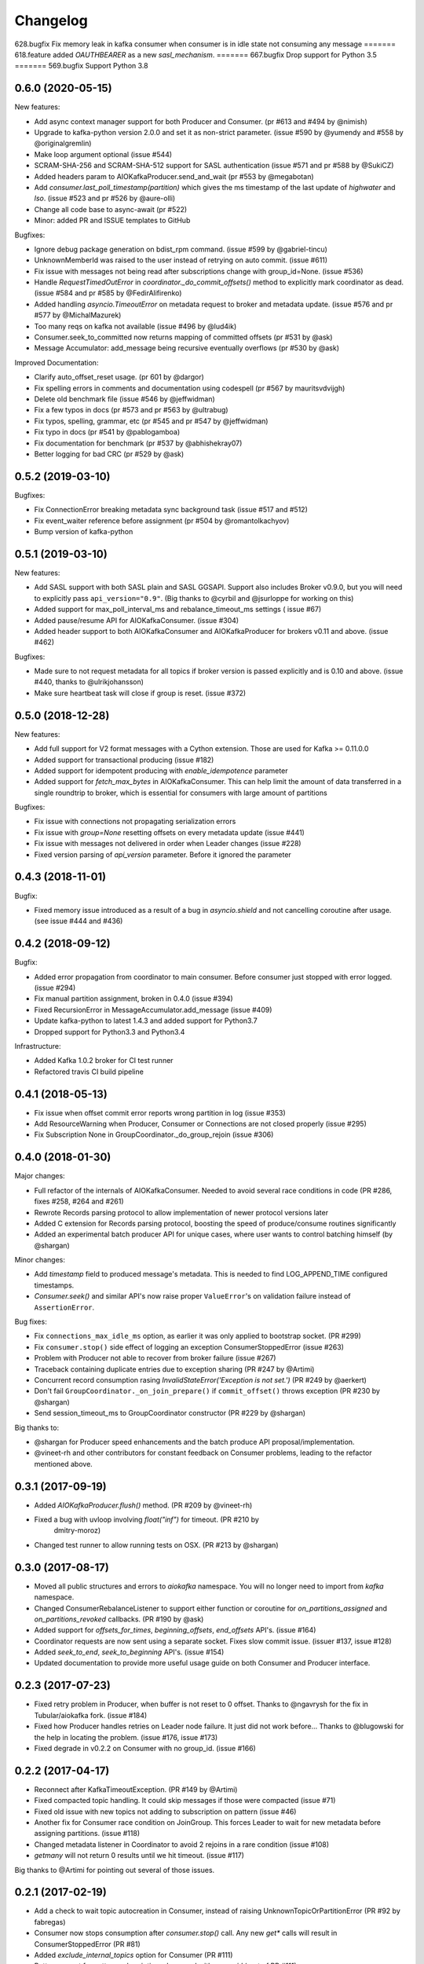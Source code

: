 =========
Changelog
=========

628.bugfix
Fix memory leak in kafka consumer when consumer is in idle state not consuming any message
=======
618.feature
added `OAUTHBEARER` as a new `sasl_mechanism`.
=======
667.bugfix
Drop support for Python 3.5
=======
569.bugfix
Support Python 3.8

0.6.0 (2020-05-15)
==================

New features:

* Add async context manager support for both Producer and Consumer. (pr #613 and #494 by @nimish)
* Upgrade to kafka-python version 2.0.0 and set it as non-strict
  parameter. (issue #590 by @yumendy and #558 by @originalgremlin)
* Make loop argument optional (issue #544)
* SCRAM-SHA-256 and SCRAM-SHA-512 support for SASL authentication (issue #571 and pr #588 by @SukiCZ)
* Added headers param to AIOKafkaProducer.send_and_wait (pr #553 by @megabotan)
* Add `consumer.last_poll_timestamp(partition)` which gives the ms timestamp of the last
  update of `highwater` and `lso`. (issue #523 and pr #526 by @aure-olli)
* Change all code base to async-await (pr #522)
* Minor: added PR and ISSUE templates to GitHub


Bugfixes:

* Ignore debug package generation on bdist_rpm command. (issue #599 by @gabriel-tincu)
* UnknownMemberId was raised to the user instead of retrying on auto commit. (issue #611)
* Fix issue with messages not being read after subscriptions change with group_id=None. (issue #536)
* Handle `RequestTimedOutError` in `coordinator._do_commit_offsets()` method to explicitly mark
  coordinator as dead. (issue #584 and pr #585 by @FedirAlifirenko)
* Added handling `asyncio.TimeoutError` on metadata request to broker and metadata update.
  (issue #576 and pr #577 by @MichalMazurek)
* Too many reqs on kafka not available (issue #496 by @lud4ik)
* Consumer.seek_to_committed now returns mapping of committed offsets (pr #531 by @ask)
* Message Accumulator: add_message being recursive eventually overflows (pr #530 by @ask)


Improved Documentation:

* Clarify auto_offset_reset usage. (pr 601 by @dargor)
* Fix spelling errors in comments and documentation using codespell (pr #567 by mauritsvdvijgh)
* Delete old benchmark file (issue #546 by @jeffwidman)
* Fix a few typos in docs (pr #573 and pr #563 by @ultrabug)
* Fix typos, spelling, grammar, etc (pr #545 and pr #547 by @jeffwidman)
* Fix typo in docs (pr #541 by @pablogamboa)
* Fix documentation for benchmark (pr #537 by @abhishekray07)
* Better logging for bad CRC (pr #529 by @ask)


0.5.2 (2019-03-10)
==================

Bugfixes:

* Fix ConnectionError breaking metadata sync background task (issue #517 and #512)
* Fix event_waiter reference before assignment (pr #504 by @romantolkachyov)
* Bump version of kafka-python


0.5.1 (2019-03-10)
==================

New features:

* Add SASL support with both SASL plain and SASL GGSAPI. Support also includes
  Broker v0.9.0, but you will need to explicitly pass ``api_version="0.9"``.
  (Big thanks to @cyrbil and @jsurloppe for working on this)
* Added support for max_poll_interval_ms and rebalance_timeout_ms settings (
  issue #67)
* Added pause/resume API for AIOKafkaConsumer. (issue #304)
* Added header support to both AIOKafkaConsumer and AIOKafkaProducer for
  brokers v0.11 and above. (issue #462)

Bugfixes:

* Made sure to not request metadata for all topics if broker version is passed
  explicitly and is 0.10 and above. (issue #440, thanks to @ulrikjohansson)
* Make sure heartbeat task will close if group is reset. (issue #372)


0.5.0 (2018-12-28)
==================

New features:

* Add full support for V2 format messages with a Cython extension. Those are
  used for Kafka >= 0.11.0.0
* Added support for transactional producing (issue #182)
* Added support for idempotent producing with `enable_idempotence` parameter
* Added support for `fetch_max_bytes` in AIOKafkaConsumer. This can help limit
  the amount of data transferred in a single roundtrip to broker, which is
  essential for consumers with large amount of partitions

Bugfixes:

* Fix issue with connections not propagating serialization errors
* Fix issue with `group=None` resetting offsets on every metadata update
  (issue #441)
* Fix issue with messages not delivered in order when Leader changes (issue
  #228)
* Fixed version parsing of `api_version` parameter. Before it ignored the
  parameter


0.4.3 (2018-11-01)
==================

Bugfix:

* Fixed memory issue introduced as a result of a bug in `asyncio.shield` and
  not cancelling coroutine after usage. (see issue #444 and #436)


0.4.2 (2018-09-12)
==================

Bugfix:

* Added error propagation from coordinator to main consumer. Before consumer
  just stopped with error logged. (issue #294)
* Fix manual partition assignment, broken in 0.4.0 (issue #394)
* Fixed RecursionError in MessageAccumulator.add_message (issue #409)
* Update kafka-python to latest 1.4.3 and added support for Python3.7
* Dropped support for Python3.3 and Python3.4

Infrastructure:

* Added Kafka 1.0.2 broker for CI test runner
* Refactored travis CI build pipeline

0.4.1 (2018-05-13)
==================

* Fix issue when offset commit error reports wrong partition in log (issue #353)
* Add ResourceWarning when Producer, Consumer or Connections are not closed
  properly (issue #295)
* Fix Subscription None in GroupCoordinator._do_group_rejoin (issue #306)


0.4.0 (2018-01-30)
==================

Major changes:

* Full refactor of the internals of AIOKafkaConsumer. Needed to avoid several
  race conditions in code (PR #286, fixes #258, #264 and #261)
* Rewrote Records parsing protocol to allow implementation of newer protocol
  versions later
* Added C extension for Records parsing protocol, boosting the speed of
  produce/consume routines significantly
* Added an experimental batch producer API for unique cases, where user wants
  to control batching himself (by @shargan)


Minor changes:

* Add `timestamp` field to produced message's metadata. This is needed to find
  LOG_APPEND_TIME configured timestamps.
* `Consumer.seek()` and similar API's now raise proper ``ValueError``'s on
  validation failure instead of ``AssertionError``.


Bug fixes:

* Fix ``connections_max_idle_ms`` option, as earlier it was only applied to
  bootstrap socket. (PR #299)
* Fix ``consumer.stop()`` side effect of logging an exception
  ConsumerStoppedError (issue #263)
* Problem with Producer not able to recover from broker failure (issue #267)
* Traceback containing duplicate entries due to exception sharing (PR #247
  by @Artimi)
* Concurrent record consumption rasing `InvalidStateError('Exception is not
  set.')` (PR #249 by @aerkert)
* Don't fail ``GroupCoordinator._on_join_prepare()`` if ``commit_offset()``
  throws exception (PR #230 by @shargan)
* Send session_timeout_ms to GroupCoordinator constructor (PR #229 by @shargan)

Big thanks to:

* @shargan for Producer speed enhancements and the batch produce API
  proposal/implementation.
* @vineet-rh and other contributors for constant feedback on Consumer
  problems, leading to the refactor mentioned above.


0.3.1 (2017-09-19)
==================

* Added `AIOKafkaProducer.flush()` method. (PR #209 by @vineet-rh)
* Fixed a bug with uvloop involving `float("inf")` for timeout. (PR #210 by
   dmitry-moroz)
* Changed test runner to allow running tests on OSX. (PR #213 by @shargan)


0.3.0 (2017-08-17)
==================

* Moved all public structures and errors to `aiokafka` namespace. You will no
  longer need to import from `kafka` namespace.
* Changed ConsumerRebalanceListener to support either function or coroutine
  for `on_partitions_assigned` and `on_partitions_revoked` callbacks. (PR #190
  by @ask)
* Added support for `offsets_for_times`, `beginning_offsets`, `end_offsets`
  API's. (issue #164)
* Coordinator requests are now sent using a separate socket. Fixes slow commit
  issue. (issuer #137, issue #128)
* Added `seek_to_end`, `seek_to_beginning` API's. (issue #154)
* Updated documentation to provide more useful usage guide on both Consumer and
  Producer interface.

0.2.3 (2017-07-23)
==================

* Fixed retry problem in Producer, when buffer is not reset to 0 offset.
  Thanks to @ngavrysh for the fix in Tubular/aiokafka fork. (issue #184)
* Fixed how Producer handles retries on Leader node failure. It just did not
  work before... Thanks to @blugowski for the help in locating the problem.
  (issue #176, issue #173)
* Fixed degrade in v0.2.2 on Consumer with no group_id. (issue #166)


0.2.2 (2017-04-17)
==================

* Reconnect after KafkaTimeoutException. (PR #149 by @Artimi)
* Fixed compacted topic handling. It could skip messages if those were
  compacted (issue #71)
* Fixed old issue with new topics not adding to subscription on pattern
  (issue #46)
* Another fix for Consumer race condition on JoinGroup. This forces Leader to
  wait for new metadata before assigning partitions. (issue #118)
* Changed metadata listener in Coordinator to avoid 2 rejoins in a rare
  condition (issue #108)
* `getmany` will not return 0 results until we hit timeout. (issue #117)

Big thanks to @Artimi for pointing out several of those issues.


0.2.1 (2017-02-19)
==================

* Add a check to wait topic autocreation in Consumer, instead of raising
  UnknownTopicOrPartitionError (PR #92 by fabregas)
* Consumer now stops consumption after `consumer.stop()` call. Any new `get*` calls
  will result in ConsumerStoppedError (PR #81)
* Added `exclude_internal_topics` option for Consumer (PR #111)
* Better support for pattern subscription when used with `group_id` (part of PR #111)
* Fix for Consumer `subscribe` and JoinGroup race condition (issue #88). Coordinator will now notice subscription changes during rebalance and will join group again. (PR #106)
* Changed logging messages according to KAFKA-3318. Now INFO level should be less messy and more informative. (PR #110)
* Add support for connections_max_idle_ms config (PR #113)


0.2.0 (2016-12-18)
==================

* Added SSL support. (PR #81 by Drizzt1991)
* Fixed UnknownTopicOrPartitionError error on first message for autocreated topic (PR #96 by fabregas)
* Fixed `next_record` recursion (PR #94 by fabregas)
* Fixed Heartbeat fail if no consumers (PR #92 by fabregas)
* Added docs addressing kafka-python and aiokafka differences (PR #70 by Drizzt1991)
* Added `max_poll_records` option for Consumer (PR #72 by Drizzt1991)
* Fix kafka-python typos in docs (PR #69 by jeffwidman)
* Topics and partitions are now randomized on each Fetch request (PR #66 by Drizzt1991)


0.1.4 (2016-11-07)
==================

* Bumped kafka-python version to 1.3.1 and Kafka to 0.10.1.0.
* Fixed auto version detection, to correctly handle 0.10.0.0 version
* Updated Fetch and Produce requests to use v2 with v0.10.0 message format on brokers.
  This allows a ``timestamp`` to be associated with messages.
* Changed lz4 compression framing, as it was changed due to KIP-57 in new message format.
* Minor refactorings

Big thanks to @fabregas for the hard work on this release (PR #60)


0.1.3 (2016-10-18)
==================

* Fixed bug with infinite loop on heartbeats with autocommit=True. #44
* Bumped kafka-python to version 1.1.1
* Fixed docker test runner with multiple interfaces
* Minor documentation fixes


0.1.2 (2016-04-30)
==================

* Added Python3.5 usage example to docs
* Don't raise retriable exceptions in 3.5's async for iterator
* Fix Cancellation issue with producer's `send_and_wait` method


0.1.1 (2016-04-15)
==================

* Fix packaging issues. Removed unneeded files from package.

0.1.0 (2016-04-15)
==================

Initial release

Added full support for Kafka 9.0. Older Kafka versions are not tested.
